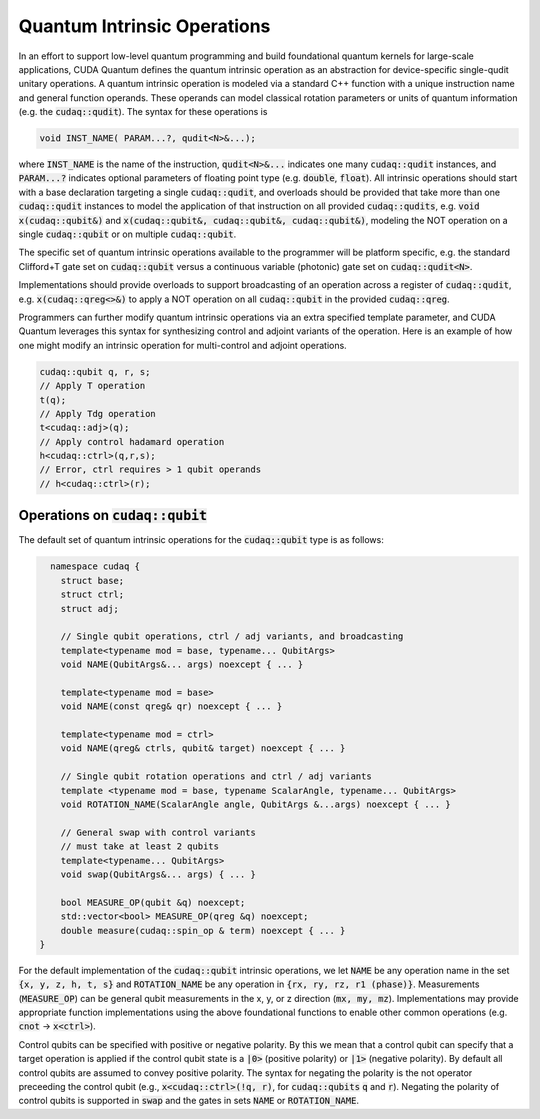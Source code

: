 Quantum Intrinsic Operations
****************************
In an effort to support low-level quantum programming and build foundational
quantum kernels for large-scale applications, CUDA Quantum defines the quantum
intrinsic operation as an abstraction
for device-specific single-qudit unitary operations. A quantum intrinsic
operation is modeled via a standard C++ function with a unique instruction name and
general function operands. These operands can model classical rotation
parameters or units of quantum information (e.g. the :code:`cudaq::qudit`).
The syntax for these operations is 

.. code-block:: cpp 

    void INST_NAME( PARAM...?, qudit<N>&...);

where :code:`INST_NAME` is the name of the instruction, :code:`qudit<N>&...` indicates one many
:code:`cudaq::qudit` instances, and :code:`PARAM...?` indicates optional parameters of 
floating point type (e.g. :code:`double`, :code:`float`). All intrinsic operations should 
start with a base declaration targeting a single :code:`cudaq::qudit`, and overloads
should be provided that take more than one :code:`cudaq::qudit` instances to model the application
of that instruction on all provided :code:`cudaq::qudits`, e.g. :code:`void x(cudaq::qubit&)` and
:code:`x(cudaq::qubit&, cudaq::qubit&, cudaq::qubit&)`, modeling the NOT operation on a single 
:code:`cudaq::qubit` or on multiple :code:`cudaq::qubit`. 

The specific set of quantum intrinsic operations available to the programmer
will be platform specific, e.g. the standard Clifford+T gate set on
:code:`cudaq::qubit` versus a continuous variable (photonic) gate set on 
:code:`cudaq::qudit<N>`. 

Implementations should provide overloads to support broadcasting of an
operation across a register of :code:`cudaq::qudit`, e.g. :code:`x(cudaq::qreg<>&)`
to apply a NOT operation on all :code:`cudaq::qubit` in the provided :code:`cudaq::qreg`. 

Programmers can further modify quantum intrinsic operations via an extra specified template
parameter, and CUDA Quantum leverages this syntax for synthesizing control and adjoint variants of the operation.
Here is an example of how one might modify an intrinsic operation for multi-control
and adjoint operations. 

.. code-block:: cpp

    cudaq::qubit q, r, s;
    // Apply T operation
    t(q);
    // Apply Tdg operation
    t<cudaq::adj>(q);
    // Apply control hadamard operation
    h<cudaq::ctrl>(q,r,s);
    // Error, ctrl requires > 1 qubit operands
    // h<cudaq::ctrl>(r);

Operations on :code:`cudaq::qubit`
----------------------------------
The default set of quantum intrinsic operations for the
:code:`cudaq::qubit` type is as follows: 

.. code-block:: cpp 

    namespace cudaq {
      struct base;
      struct ctrl;
      struct adj;
  
      // Single qubit operations, ctrl / adj variants, and broadcasting
      template<typename mod = base, typename... QubitArgs>
      void NAME(QubitArgs&... args) noexcept { ... }
  
      template<typename mod = base>
      void NAME(const qreg& qr) noexcept { ... }
  
      template<typename mod = ctrl>
      void NAME(qreg& ctrls, qubit& target) noexcept { ... }
 
      // Single qubit rotation operations and ctrl / adj variants
      template <typename mod = base, typename ScalarAngle, typename... QubitArgs> 
      void ROTATION_NAME(ScalarAngle angle, QubitArgs &...args) noexcept { ... }
 
      // General swap with control variants
      // must take at least 2 qubits
      template<typename... QubitArgs>
      void swap(QubitArgs&... args) { ... }
 
      bool MEASURE_OP(qubit &q) noexcept;
      std::vector<bool> MEASURE_OP(qreg &q) noexcept;
      double measure(cudaq::spin_op & term) noexcept { ... }
  }

For the default implementation of the :code:`cudaq::qubit` intrinsic operations, we
let :code:`NAME` be any operation name in the set :code:`{x, y, z, h, t, s}`
and :code:`ROTATION_NAME` be any operation in :code:`{rx, ry, rz, r1 (phase)}`. 
Measurements (:code:`MEASURE_OP`) can be general qubit measurements in the x, y, or z 
direction (:code:`mx, my, mz`). 
Implementations may provide appropriate function implementations using the
above foundational functions to enable other common operations
(e.g. :code:`cnot` -> :code:`x<ctrl>`).

Control qubits can be specified with positive or negative polarity. By this we mean
that a control qubit can specify that a target operation is applied if the control 
qubit state is a :code:`|0>` (positive polarity) or :code:`|1>` (negative polarity). 
By default all control qubits are assumed to convey positive polarity. 
The syntax for negating the polarity is the not operator preceeding the
control qubit (e.g., :code:`x<cudaq::ctrl>(!q, r)`, 
for :code:`cudaq::qubits` :code:`q` and :code:`r`). Negating the polarity of
control qubits is supported in :code:`swap` and the gates in sets :code:`NAME`
or :code:`ROTATION_NAME`.
